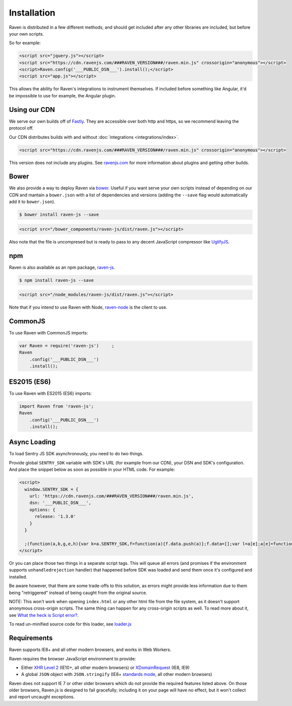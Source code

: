 Installation
============

Raven is distributed in a few different methods, and should get included
after any other libraries are included, but before your own scripts.

So for example:

.. sourcecode:: html

    <script src="jquery.js"></script>
    <script src="https://cdn.ravenjs.com/###RAVEN_VERSION###/raven.min.js" crossorigin="anonymous"></script>
    <script>Raven.config('___PUBLIC_DSN___').install();</script>
    <script src="app.js"></script>

This allows the ability for Raven's integrations to instrument themselves. If
included before something like Angular, it'd be impossible to use for
example, the Angular plugin.

Using our CDN
~~~~~~~~~~~~~

We serve our own builds off of `Fastly <http://www.fastly.com/>`_. They
are accessible over both http and https, so we recommend leaving the
protocol off.

Our CDN distributes builds with and without :doc:`integrations <integrations/index>`.

.. sourcecode:: html

    <script src="https://cdn.ravenjs.com/###RAVEN_VERSION###/raven.min.js" crossorigin="anonymous"></script>

This version does not include any plugins. See `ravenjs.com
<http://ravenjs.com/>`_ for more information about plugins and getting
other builds.

Bower
~~~~~

We also provide a way to deploy Raven via `bower
<http://bower.io/>`_. Useful if you want serve your own scripts instead of
depending on our CDN and mantain a ``bower.json`` with a list of
dependencies and versions (adding the ``--save`` flag would automatically
add it to ``bower.json``).

.. code-block:: sh

    $ bower install raven-js --save

.. code-block:: html

    <script src="/bower_components/raven-js/dist/raven.js"></script>

Also note that the file is uncompresed but is ready to pass to any decent
JavaScript compressor like `UglifyJS
<https://github.com/mishoo/UglifyJS2>`_.

npm
~~~

Raven is also available as an npm package, `raven-js
<https://www.npmjs.com/package/raven-js>`_.

.. code-block:: sh

    $ npm install raven-js --save

.. code-block:: html

    <script src="/node_modules/raven-js/dist/raven.js"></script>

Note that if you intend to use Raven with Node, `raven-node <https://github.com/getsentry/raven-node>`_ is the client to use.


CommonJS
~~~~~~~~

To use Raven with CommonJS imports:

.. code-block:: javascript

    var Raven = require('raven-js')	;
    Raven
        .config('___PUBLIC_DSN___')
        .install();

ES2015 (ES6)
~~~~~~~~~~~~

To use Raven with ES2015 (ES6) imports:

.. code-block:: javascript

    import Raven from 'raven-js';
    Raven
        .config('___PUBLIC_DSN___')
        .install();

Async Loading
~~~~~~~~~~~~~

To load Sentry JS SDK asynchronously, you need to do two things.

Provide global ``SENTRY_SDK`` variable with SDK's URL (for example from our CDN), your DSN and SDK's configuration.
And place the snippet below as soon as possible in your HTML code. For example:

.. code-block:: html

    <script>
      window.SENTRY_SDK = {
        url: 'https://cdn.ravenjs.com/###RAVEN_VERSION###/raven.min.js',
        dsn: '___PUBLIC_DSN___',
        options: {
          release: '1.3.0'
        }
      }

      ;(function(a,b,g,e,h){var k=a.SENTRY_SDK,f=function(a){f.data.push(a)};f.data=[];var l=a[e];a[e]=function(c,b,e,d,h){f({e:[].slice.call(arguments)});l&&l.apply(a,arguments)};var m=a[h];a[h]=function(c){f({p:c.reason});m&&m.apply(a,arguments)};var n=b.getElementsByTagName(g)[0];b=b.createElement(g);b.src=k.url;b.crossorigin="anonymous";b.addEventListener("load",function(){try{a[e]=l;a[h]=m;var c=f.data,b=a.Raven;b.config(k.dsn,k.options).install();var g=a[e];if(c.length)for(var d=0;d<c.length;d++)c[d].e?g.apply(b.TraceKit,c[d].e):c[d].p&&b.captureException(c[d].p)}catch(p){console.log(p)}});n.parentNode.insertBefore(b,n)})(window,document,"script","onerror","onunhandledrejection");
    </script>

Or you can place those two things in a separate script tags. This will queue all errors (and promises if the environment supports ``unhandledrejection`` handler) that happened before SDK was loaded and send them once it's configured and installed.

Be aware however, that there are some trade-offs to this solution, as errors might provide less information due to them being "retriggered" instead of being caught from the original source.

NOTE: This won't work when opening ``index.html`` or any other html file from the file system, as it doesn't support anonymous cross-origin scripts.
The same thing can happen for any cross-origin scripts as well. To read more about it, see `What the heck is Script error? <https://blog.sentry.io/2016/05/17/what-is-script-error>`_.

To read un-minified source code for this loader, see `loader.js <https://github.com/getsentry/raven-js/blob/master/packages/raven-js/src/loader.js>`_

Requirements
~~~~~~~~~~~~

Raven supports IE8+ and all other modern browsers, and works in Web Workers.

Raven requires the browser JavaScript environment to provide:

- Either `XHR Level 2 <http://caniuse.com/#feat=xhr2>`_ (IE10+, all other modern browsers)
  or `XDomainRequest <https://developer.mozilla.org/en-US/docs/Web/API/XDomainRequest>`_ (IE8, IE9)
- A global ``JSON`` object with ``JSON.stringify`` (IE8+ `standards mode
  <http://msdn.microsoft.com/en-us/library/cc288325(VS.85).aspx>`_, all other modern browsers)

Raven does not support IE 7 or other older browsers which do not provide the required features listed above.
On those older browsers, Raven.js is designed to fail gracefully; including it on your page
will have no effect, but it won't collect and report uncaught exceptions.
